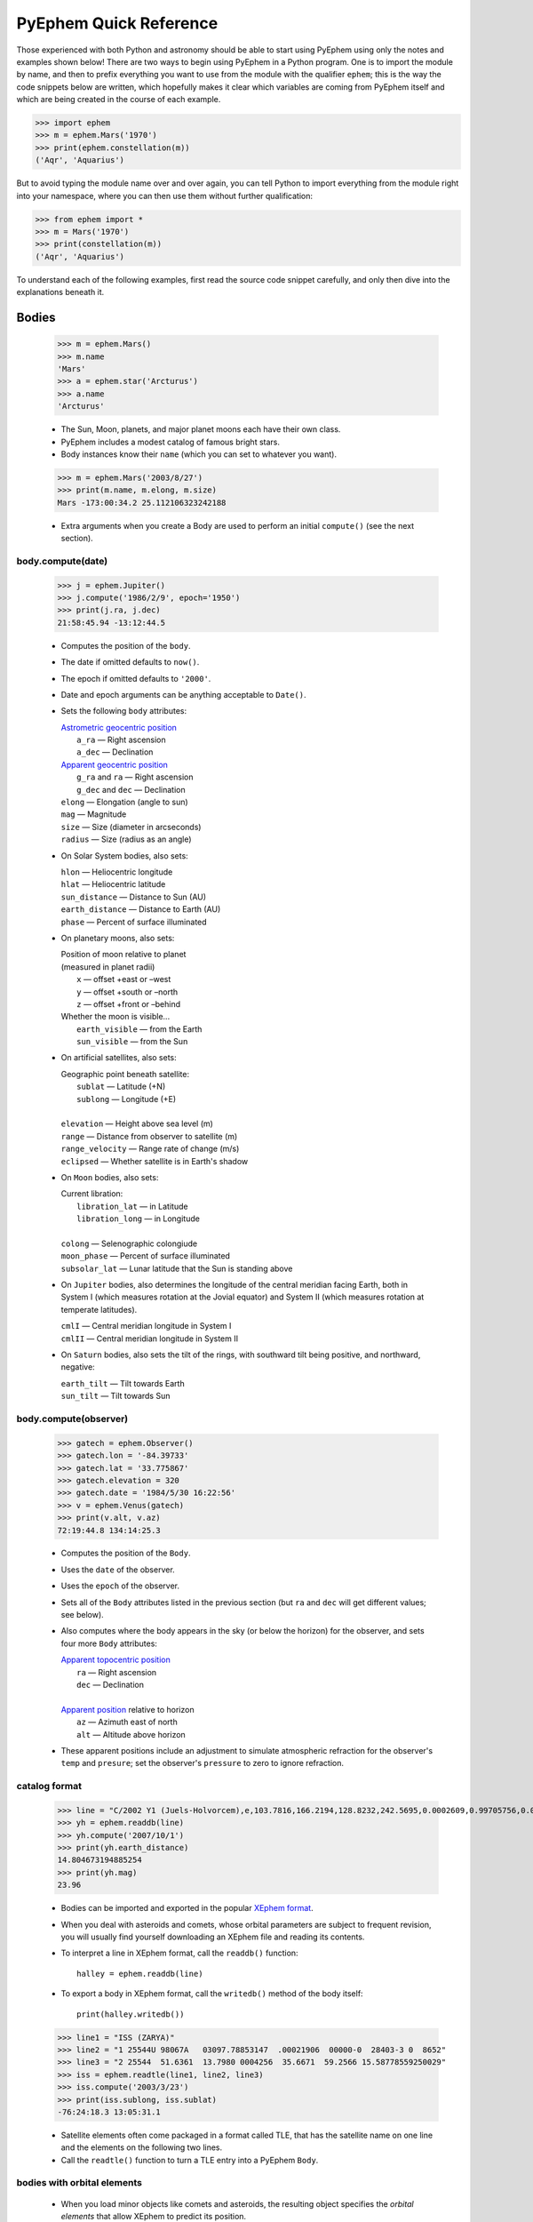 #######################
PyEphem Quick Reference
#######################

.. _Coordinate Transformations: coordinates
.. _Angle: angle
.. _Date: date
.. _Astrometric geocentric position: radec
.. _Apparent geocentric position: radec
.. _Apparent topocentric position: radec
.. _Apparent position: radec
.. _XEphem format: http://www.clearskyinstitute.com/xephem/help/xephem.html#mozTocId468501

Those experienced with both Python and astronomy
should be able to start using PyEphem
using only the notes and examples shown below!
There are two ways to begin using PyEphem in a Python program.
One is to import the module by name,
and then to prefix everything you want to use from the module
with the qualifier ``ephem``;
this is the way the code snippets below are written,
which hopefully makes it clear
which variables are coming from PyEphem itself
and which are being created in the course of each example.

>>> import ephem
>>> m = ephem.Mars('1970')
>>> print(ephem.constellation(m))
('Aqr', 'Aquarius')

But to avoid typing the module name over and over again,
you can tell Python to import everything from the module
right into your namespace,
where you can then use them without further qualification:

>>> from ephem import *
>>> m = Mars('1970')
>>> print(constellation(m))
('Aqr', 'Aquarius')

To understand each of the following examples,
first read the source code snippet carefully,
and only then dive into the explanations beneath it.

Bodies
======

 >>> m = ephem.Mars()
 >>> m.name
 'Mars'
 >>> a = ephem.star('Arcturus')
 >>> a.name
 'Arcturus'

 * The Sun, Moon, planets, and major planet moons each have their own class.
 * PyEphem includes a modest catalog of famous bright stars.
 * Body instances know their ``name``
   (which you can set to whatever you want).

..

 >>> m = ephem.Mars('2003/8/27')
 >>> print(m.name, m.elong, m.size)
 Mars -173:00:34.2 25.112106323242188

 * Extra arguments when you create a Body
   are used to perform an initial ``compute()``
   (see the next section).

body.compute(date)
------------------

 >>> j = ephem.Jupiter()
 >>> j.compute('1986/2/9', epoch='1950')
 >>> print(j.ra, j.dec)
 21:58:45.94 -13:12:44.5

 * Computes the position of the ``body``.
 * The date if omitted defaults to ``now()``.
 * The epoch if omitted defaults to ``'2000'``.
 * Date and epoch arguments can be anything acceptable to ``Date()``.
 * Sets the following ``body`` attributes:

   | `Astrometric geocentric position`_
   |  ``a_ra`` — Right ascension
   |  ``a_dec`` — Declination

   | `Apparent geocentric position`_
   |  ``g_ra`` and ``ra`` — Right ascension
   |  ``g_dec`` and ``dec`` — Declination

   | ``elong`` — Elongation (angle to sun)
   | ``mag`` — Magnitude
   | ``size`` — Size (diameter in arcseconds)
   | ``radius`` — Size (radius as an angle)

 * On Solar System bodies, also sets:

   | ``hlon`` — Heliocentric longitude
   | ``hlat`` — Heliocentric latitude
   | ``sun_distance`` — Distance to Sun (AU)
   | ``earth_distance`` — Distance to Earth (AU)
   | ``phase`` — Percent of surface illuminated

 * On planetary moons, also sets:

   | Position of moon relative to planet
   | (measured in planet radii)
   |  ``x`` — offset +east or –west
   |  ``y`` — offset +south or –north
   |  ``z`` — offset +front or –behind

   | Whether the moon is visible...
   |  ``earth_visible`` — from the Earth
   |  ``sun_visible`` — from the Sun

 * On artificial satellites, also sets:

   | Geographic point beneath satellite:
   |  ``sublat`` — Latitude (+N)
   |  ``sublong`` — Longitude (+E)
   |
   | ``elevation`` — Height above sea level (m)
   | ``range`` — Distance from observer to satellite (m)
   | ``range_velocity`` — Range rate of change (m/s)
   | ``eclipsed`` — Whether satellite is in Earth's shadow
  
 * On ``Moon`` bodies, also sets:

   | Current libration:
   |  ``libration_lat`` — in Latitude
   |  ``libration_long`` — in Longitude
   |
   | ``colong`` — Selenographic colongiude
   | ``moon_phase`` — Percent of surface illuminated
   | ``subsolar_lat`` — Lunar latitude that the Sun is standing above

 * On ``Jupiter`` bodies,
   also determines the longitude of the central meridian facing Earth,
   both in System I (which measures rotation at the Jovial equator)
   and System II (which measures rotation at temperate latitudes).

   | ``cmlI`` — Central meridian longitude in System I
   | ``cmlII`` — Central meridian longitude in System II

 * On ``Saturn`` bodies,
   also sets the tilt of the rings,
   with southward tilt being positive, and northward, negative:

   | ``earth_tilt`` — Tilt towards Earth
   | ``sun_tilt`` — Tilt towards Sun

body.compute(observer)
----------------------

 >>> gatech = ephem.Observer()
 >>> gatech.lon = '-84.39733'
 >>> gatech.lat = '33.775867'
 >>> gatech.elevation = 320
 >>> gatech.date = '1984/5/30 16:22:56'
 >>> v = ephem.Venus(gatech)
 >>> print(v.alt, v.az)
 72:19:44.8 134:14:25.3

 * Computes the position of the ``Body``.
 * Uses the ``date`` of the observer.
 * Uses the ``epoch`` of the observer.
 * Sets all of the ``Body`` attributes listed in the previous section
   (but ``ra`` and ``dec`` will get different values;
   see below).
 * Also computes where the body appears in the sky
   (or below the horizon) for the observer,
   and sets four more ``Body`` attributes:

   | `Apparent topocentric position`_
   |  ``ra`` — Right ascension
   |  ``dec`` — Declination
   |
   | `Apparent position`_ relative to horizon
   |  ``az`` — Azimuth east of north
   |  ``alt`` — Altitude above horizon

 * These apparent positions
   include an adjustment to simulate atmospheric refraction
   for the observer's ``temp`` and ``presure``;
   set the observer's ``pressure`` to zero to ignore refraction.

catalog format
--------------

 >>> line = "C/2002 Y1 (Juels-Holvorcem),e,103.7816,166.2194,128.8232,242.5695,0.0002609,0.99705756,0.0000,04/13.2508/2003,2000,g  6.5,4.0"
 >>> yh = ephem.readdb(line)
 >>> yh.compute('2007/10/1')
 >>> print(yh.earth_distance)
 14.804673194885254
 >>> print(yh.mag)
 23.96

 * Bodies can be imported and exported
   in the popular `XEphem format`_.
 * When you deal with asteroids and comets,
   whose orbital parameters are subject to frequent revision,
   you will usually find yourself downloading an XEphem file
   and reading its contents.
 * To interpret a line in XEphem format,
   call the ``readdb()`` function::

    halley = ephem.readdb(line)

 * To export a body in XEphem format,
   call the ``writedb()`` method of the body itself::

    print(halley.writedb())

..

 >>> line1 = "ISS (ZARYA)"
 >>> line2 = "1 25544U 98067A   03097.78853147  .00021906  00000-0  28403-3 0  8652"
 >>> line3 = "2 25544  51.6361  13.7980 0004256  35.6671  59.2566 15.58778559250029"
 >>> iss = ephem.readtle(line1, line2, line3)
 >>> iss.compute('2003/3/23')
 >>> print(iss.sublong, iss.sublat)
 -76:24:18.3 13:05:31.1

 * Satellite elements often come packaged in a format called TLE,
   that has the satellite name on one line
   and the elements on the following two lines.
 * Call the ``readtle()`` function to turn a TLE entry
   into a PyEphem ``Body``.

bodies with orbital elements
----------------------------

 * When you load minor objects like comets and asteroids,
   the resulting object specifies the *orbital elements*
   that allow XEphem to predict its position.
 * These orbital elements are available for you to inspect and change.
 * If you lack a catalog from which to load an object,
   you can start by creating a raw body of one of the following types
   and filling in its elements.
 * Element attribute names start with underscores
   to distinguish them from the normal ``Body`` attributes
   that are set as the result of calling ``compute()``.
 * Each ``FixedBody`` has only three necessary elements:

   | ``_ra``, ``_dec`` — Position
   | ``_epoch`` — The epoch of the position

   The other ``FixedBody`` elements store trivia about its appearance:

   | ``_class`` — One-character string classification
   | ``_spect`` — Two-character string for the spectral code
   | ``_ratio`` — Ratio between the major and minor diameters
   | ``_pa`` — the angle at which the major axis lies in the sky,
     measured east of north (°)

 * ``EllipticalBody`` elements:

   | ``_inc`` — Inclination (°)
   | ``_Om`` — Longitude of ascending node (°)
   | ``_om`` — Argument of perihelion (°)
   | ``_a`` — Mean distance from sun (AU)
   | ``_M`` — Mean anomaly from the perihelion (°)
   | ``_epoch_M`` — Date for measurement ``_M``
   | ``_size`` — Angular size (arcseconds at 1 AU)
   | ``_e`` — Eccentricity
   | ``_epoch`` — Epoch for ``_inc``, ``_Om``, and ``_om``
   | ``_H``, ``_G`` — Parameters for the H/G magnitude model
   | ``_g``, ``_k`` — Parameters for the g/k magnitude model

 * ``HyperbolicBody`` elements:

   | ``_epoch`` — Equinox year for ``_inc``, ``_Om``, and ``_om``
   | ``_epoch_p`` — Epoch of perihelion
   | ``_inc`` — Inclination (°)
   | ``_Om`` — Longitude of ascending node (°)
   | ``_om`` — Argument of perihelion (°)
   | ``_e`` — Eccentricity
   | ``_q`` — Perihelion distance (AU)
   | ``_g``, ``_k`` — Magnitude model coefficients
   | ``_size`` — Angular size in arcseconds at 1 AU

 * ``ParabolicBody`` elements:

   | ``_epoch`` — Epoch for ``_inc``, ``_Om``, and ``_om``
   | ``_epoch_p`` — Epoch of perihelion
   | ``_inc`` — Inclination (°)
   | ``_Om`` — Longitude of ascending node (°)
   | ``_om`` — Argument of perihelion (°)
   | ``_q`` — Perihelion distance (AU)
   | ``_g``, ``_k`` — Magnitude model coefficients
   | ``_size`` — Angular size in arcseconds at 1 AU

 * ``EarthSatellite`` elements:

   | ``_epoch`` — Reference epoch
   | ``_n`` — Mean motion, in revolutions per day
   | ``_inc`` — Inclination (°)
   | ``_raan`` — Right Ascension of ascending node (°)
   | ``_e`` — Eccentricity
   | ``_ap`` — Argument of perigee at epoch (°)
   | ``_M`` — Mean anomaly from perigee at epoch (°)
   | ``_decay`` — Orbit decay rate in revolutions per day, per day
   | ``_drag`` — Object drag coefficient in per earth radii
   | ``_orbit`` — Integer orbit number of epoch

------------

Other Functions
===============

 >>> m = ephem.Moon('1980/6/1')
 >>> print(ephem.constellation(m))
 ('Sgr', 'Sagittarius')

 * The ``constellation()`` function returns a tuple
   containing the abbreviated name and full name
   of the constellation in which its argument lies.
 * You can either pass a ``Body`` whose position is computed,
   or a tuple ``(ra, dec)`` of coordinates —
   in which case epoch 2000 is assumed
   unless you also pass an ``epoch=`` keyword argument
   specifying another value.

..

 >>> print(ephem.delta_t('1980'))
 50.54

 * The ``delta_t()`` function
   returns the difference, in seconds, on the given date
   between Terrestrial Time and Universal Time.
 * Takes a ``Date`` or ``Observer`` argument.
 * Without an argument, uses ``now()``.

..

 >>> ephem.julian_date('2000/1/1')
 2451544.5

 * The ``julian_date()`` function
   returns the official Julian Date of the given day and time.
 * Takes a ``Date`` or ``Observer`` argument.
 * Without an argument, uses ``now()``.

..

 >>> ra, dec = '7:16:00', '-6:17:00'
 >>> print(ephem.uranometria(ra, dec))
 V2 - P274
 >>> print(ephem.uranometria2000(ra, dec))
 V2 - P135
 >>> print(ephem.millennium_atlas(ra, dec))
 V1 - P273

 * Take an ``ra`` and ``dec`` as arguments.
 * Return the volume and page on which that coordinate lies
   in the given star atlas:
 
   | *Uranometria* by Johannes Bayer.
   | *Uranometria 2000.0* edited by Wil Tirion.
   | *Millennium Star Atlas* by Roger W. Sinnott and Michael A. C. Perryman.

..

 >>> m1 = ephem.Moon('1970/1/16')
 >>> m2 = ephem.Moon('1970/1/17')
 >>> s = ephem.separation(m1, m2)
 >>> print("In one day the Moon moved", s)
 In one day the Moon moved 12:33:28.5

 * The ``separation()`` function
   returns the angle that separates two positions on a sphere.
 * Each argument can be either a ``Body``,
   in which case its ``ra`` and ``dec`` are used,
   or a tuple ``(lon, lat)`` giving a pair of spherical coordinates
   where ``lon`` measures angle around the sphere's equator
   and ``lat`` measures the angle above or below its equator.

------------

Coordinate Conversion
=====================

 >>> np = Equatorial('0', '90', epoch='2000')
 >>> g = Galactic(np)
 >>> print(g.lon, g.lat)
 122:55:54.9 27:07:41.7

 * There are three coordinate classes,
   which each have three properties:

   | ``Equatorial``
   |  ``ra`` — right ascension
   |  ``dec`` — declination
   |  ``epoch`` — epoch of the coordinate

   | ``Ecliptic``
   |  ``lon`` — ecliptic longitude (+E)
   |  ``lat`` — ecliptic latitude (+N)
   |  ``epoch`` — epoch of the coordinate

   | ``Galactic``
   |  ``lon`` — galactic longitude (+E)
   |  ``lat`` — galactic latitude (+N)
   |  ``epoch`` — epoch of the coordinate

 * When creating a new coordinate,
   you can pass either a body,
   or another coordinate,
   or a pair of raw angles
   (always place the longitude or right ascension first).

 * When creating a coordinate,
   you can optionally pass an ``epoch=`` keyword
   specifying the epoch for the coordinate system.
   Otherwise the epoch is copied
   from the body or other coordinate being used,
   or J2000 is used as the default.

 * See the `Coordinate Transformations`_ document for more details.

Observers
=========

 >>> lowell = ephem.Observer()
 >>> lowell.lon = '111:32.1'
 >>> lowell.lat = '35:05.8'
 >>> lowell.elevation = 2198
 >>> lowell.date = '1986/3/13'
 >>> j = ephem.Jupiter()
 >>> j.compute(lowell)
 >>> print(j.alt, j.az)
 20:48:43.7 120:21:44.9

 * Describes a position on Earth's surface.
 * Pass to the ``compute()`` method of a ``Body``.
 * These are the attributes you can set:

   | ``date`` — Date and time
   | ``epoch`` — Epoch for astrometric RA/dec

   | ``lat`` — Latitude (+N)
   | ``lon`` — Longitude (+E)
   | ``elevation`` — Elevation (m)

   | ``temp`` — Temperature (°C)
   | ``pressure`` — Atmospheric pressure (mBar)

 * The ``date`` defaults to ``now()``.
 * The ``epoch`` defaults to ``'2000'``.
 * The ``temp`` defaults to 25°C.
 * The ``pressure`` defaults to 1010mBar.
 * Other attributes default to zero.

 >>> lowell.compute_pressure()
 >>> lowell.pressure
 775.6025138640499
 
 * Computes the pressure at the observer's current elevation,
   using the International Standard Atmosphere.

 >>> boston = ephem.city('Boston')
 >>> print(boston.lat, boston.lon)
 42:21:30.4 -71:03:35.2

 * XEphem includes a small database of world cities.
 * Each call to ``city()`` returns a new ``Observer``.
 * Only latitude, longitude, and elevation are set.

transit, rising, setting
------------------------

 >>> sitka = ephem.Observer()
 >>> sitka.date = '1999/6/27'
 >>> sitka.lat = '57:10'
 >>> sitka.lon = '-135:15'
 >>> m = ephem.Mars()
 >>> print(sitka.next_transit(m))
 1999/6/27 04:22:45
 >>> print(m.alt, m.az)
 21:18:33.6 180:00:00.0
 >>> print(sitka.next_rising(m, start='1999/6/28'))
 1999/6/28 23:28:25
 >>> print(m.alt, m.az)
 -0:00:05.8 111:10:41.6

 * Eight ``Observer`` methods are available
   for finding rising, transit, and setting times::

    previous_transit()
    next_transit()

    previous_antitransit()
    next_antitransit()

    previous_rising()
    next_rising()

    previous_setting()
    next_setting()

 * Each takes a ``Body`` argument,
   which can be any body except an ``EarthSatellite``
   (for which the ``next_pass()`` method below should be used).
 * Returns a ``Date`` value.
 * Leaves the ``Body`` at its position on that date.
 * The Observer itself is unchanged.
 * Takes an optional ``start=`` argument
   giving the date and time
   from which the search for a rising, transit, or setting should commence.
 * We define the meridian as the line
   running overhead from the celestial North pole to the South pole,
   and the anti-meridian as the other half of the same great circle;
   so the transit and anti-transit methods always succeed,
   whether the body crosses the horizon or not.
 * But the rising and setting functions raise execptions
   if the body does not to cross the horizon;
   the exception hierarchy is::

    ephem.CircumpolarError
     |
     +--- ephem.AlwaysUpError
     +--- ephem.NeverUpError

 * Rising and setting are defined
   as the moments when the upper limb of the body touches the horizon
   (that is, when the body's ``alt`` plus ``radius`` equals zero).
 * Rising and setting
   are sensitive to atmospheric refraction at the horizon,
   and therefore to the observer's ``temp`` and ``pressure``;
   set the ``pressure`` to zero to turn off refraction.
 * Rising and setting pay attention
   to the observer's ``horizon`` attribute;
   see the next section.

 >>> line1 = "IRIDIUM 80 [+]"
 >>> line2 = "1 25469U 98051C   09119.61415140 -.00000218  00000-0 -84793-4 0  4781"
 >>> line3 = "2 25469  86.4029 183.4052 0002522  86.7221 273.4294 14.34215064557061"
 >>> iridium_80 = ephem.readtle(line1, line2, line3)
 >>> boston.date = '2009/5/1'
 >>> info = boston.next_pass(iridium_80)
 >>> print("Rise time: %s azimuth: %s" % (info[0], info[1]))
 Rise time: 2009/5/1 00:22:15 azimuth: 104:36:21.5

 * The ``next_pass()`` method takes an ``EarthSatellite`` body
   and determines when it will next cross above the horizon.
 * It returns a six-element tuple giving::

    0  Rise time
    1  Rise azimuth
    2  Transit time
    3  Transit altitude
    4  Set time
    5  Set azimuth

 * Any of the tuple values can be ``None`` if that event was not found.

observer.horizon
----------------

 >>> sun = ephem.Sun()
 >>> greenwich = ephem.Observer()
 >>> greenwich.lat = '51:28:38'
 >>> print(greenwich.horizon)
 0:00:00.0
 >>> greenwich.date = '2007/10/1'
 >>> r1 = greenwich.next_rising(sun)
 >>> greenwich.pressure = 0
 >>> greenwich.horizon = '-0:34'
 >>> greenwich.date = '2007/10/1'
 >>> r2 = greenwich.next_rising(sun)
 >>> print('Visual sunrise:', r1)
 Visual sunrise: 2007/10/1 05:59:29
 >>> print('Naval Observatory sunrise:', r2)
 Naval Observatory sunrise: 2007/10/1 05:59:50

 * The ``horizon`` attribute defines your *horizon*,
   the altitude of the upper limb of a body
   at the moment you consider it to be rising and setting.
 * The ``horizon`` defaults to zero degrees.
 * The United States Naval Observatory,
   rather than computing refraction dynamically,
   uses a constant estimate of 34' of refraction at the horizon.
   So in the above example,
   rather than attempting to jury-rig values
   for ``temp`` and ``pressure``
   that yield the magic 34',
   we turn off PyEphem refraction entirely
   and define the horizon itself as being at 34' altitude instead.
 * To determine
   when a body will rise “high enough” above haze or obstacles,
   set ``horizon`` to a positive number of degrees.
 * A negative value of ``horizon`` can be used
   when an observer is high off of the ground.

other Observer methods
----------------------

 >>> madrid = ephem.city('Madrid')
 >>> madrid.date = '1978/10/3 11:32'
 >>> print(madrid.sidereal_time())
 12:04:28.09

 * Called without arguments.
 * Returns the sidereal time for the observer's circumstances.

..

 >>> ra, dec = madrid.radec_of(0, '90')
 >>> print(ra, dec)
 12:05:35.12 40:17:49.8

 * Called like ``radec_of(az, alt)``.
 * Returns the apparent topocentric coordinates
   behind the given point in the sky.

---------------------

Equinoxes & Solstices
=====================

 >>> d1 = ephem.next_equinox('2000')
 >>> print(d1)
 2000/3/20 07:35:17
 >>> d2 = ephem.next_solstice(d1)
 >>> print(d2)
 2000/6/21 01:47:51
 >>> t = d2 - d1
 >>> print("Spring lasted %.1f days" % t)
 Spring lasted 92.8 days

 * Functions take a ``Date`` argument.
 * Return a ``Date``.
 * Available functions::

    previous_solstice()
    next_solstice()

    previous_equinox()
    next_equinox()

    previous_vernal_equinox()
    next_vernal_equinox()

-----------

Phases of the Moon
==================

 >>> d1 = ephem.next_full_moon('1984')
 >>> print(d1)
 1984/1/18 14:05:10
 >>> d2 = ephem.next_new_moon(d1)
 >>> print(d2)
 1984/2/1 23:46:25

 * Functions take a ``Date`` argument.
 * Return a ``Date``.
 * Available functions::

    previous_new_moon()
    next_new_moon()

    previous_first_quarter_moon()
    next_first_quarter_moon()

    previous_full_moon()
    next_full_moon()

    previous_last_quarter_moon()
    next_last_quarter_moon()

-----------

Angles
======

 >>> a = ephem.degrees('180:00:00')
 >>> print(a)
 180:00:00.0
 >>> a
 3.141592653589793
 >>> print("180° is %f radians" % a)
 180° is 3.141593 radians
 >>> h = ephem.hours('1:00:00')
 >>> deg = ephem.degrees(h)
 >>> print("1h right ascension = %s°" % deg)
 1h right ascension = 15:00:00.0°

 * Many ``Body`` and ``Observer`` attributes
   return their value as ``Angle`` objects.
 * Most angles are measured in degrees.
 * Only right ascension is measured in hours.
 * You can also create angles yourself through two ``ephem`` functions:

   | ``degrees()`` — return an ``Angle`` in degrees
   | ``hours()`` — return an ``Angle`` in hours

 * Each angle acts like a Python ``float``.
 * Angles always store floating-point radians.
 * Only when printed, passed to ``str()``, or formatted with ``'%s'``
   do angles display themselves as degrees or hours.
 * When setting an angle attribute in a body or observer,
   or creating angles yourself,
   you can provide either floating-point radians
   or a string with degrees or hours.
   The following angles are equivalent::

    ephem.degrees(ephem.pi / 32)
    ephem.degrees('5.625')
    ephem.degrees('5:37.5')
    ephem.degrees('5:37:30')
    ephem.degrees('5:37:30.0')
    ephem.hours('0.375')
    ephem.hours('0:22.5')
    ephem.hours('0:22:30')
    ephem.hours('0:22:30.0')

 * When doing math on angles,
   the results will often exceed the normal bounds for an angle.
   Therefore two attributes are provided for each angle:

   | ``norm`` — returns angle normalized to [0, 2π).
   | ``znorm`` — returns angle normalized to [-π, π).

 * For more details see the Angle_ document.

-----

Dates
=====

 >>> d = ephem.Date('1997/3/9 5:13')
 >>> print(d)
 1997/3/9 05:13:00
 >>> d
 35496.717361111114
 >>> d.triple()
 (1997, 3, 9.21736111111386)
 >>> d.tuple()
 (1997, 3, 9, 5, 13, 2.3748725652694702e-07)
 >>> d + ephem.hour
 35496.75902777778
 >>> print(ephem.date(d + ephem.hour))
 1997/3/9 06:13:00
 >>> print(ephem.date(d + 1))
 1997/3/10 05:13:00

 * Dates are stored and returned as floats.
 * Only when printed, passed to ``str()``, or formatted with ``'%s'``
   does a date express itself as a string
   giving the calendar day and time.
 * Dates *always* use Universal Time, *never* your local time zone.
 * Call ``.triple()`` to split a date into its year, month, and day.
 * Call ``.tuple()`` to split a date into its year, month, day,
   hour, minute, and second.
 * You can create ``ephem.Date()`` dates yourself
   in addition to those you will be returned by other objects.
 * Call ``ephem.now()`` for the current date and time.
 * When setting a date attribute in a body or observer,
   or creating angles yourself,
   you can provide either floating-point radians, a string, or a tuple.
   The following dates are equivalent::

    ephem.Date(35497.7197916667)
    ephem.Date('1997/3/10.2197916667')
    ephem.Date('1997/3/10 05.275')
    ephem.Date('1997/3/10 05:16.5')
    ephem.Date('1997/3/10 05:16:30')
    ephem.Date('1997/3/10 05:16:30.0')
    ephem.Date((1997, 3, 10.2197916667))
    ephem.Date((1997, 3, 10, 5, 16, 30.0))

 * Dates store the number of days that have passed
   since noon Universal Time on the last day of 1899.
   By adding and subtracting whole numbers from dates,
   you can move several days into the past or future.
   If you want to move by smaller amounts,
   the following constants may be helpful::

    ephem.hour
    ephem.minute
    ephem.second

 * For more details see the Date_ document.

local time
----------

 >>> d = ephem.Date('1997/3/9 5:13')
 >>> ephem.localtime(d)
 datetime.datetime(1997, 3, 9, 0, 13, 0, 6)
 >>> print(ephem.localtime(d))
 1997-03-09 00:13:00.000006

 * The ``localtime()`` function converts a PyEphem date
   into a Python ``datetime`` object expressed in your local time zone.

----

Stars and Cities
================

 >>> rigel = ephem.star('Rigel')
 >>> print(rigel._ra, rigel._dec)
 5:14:32.30 -8:12:06.0

 * PyEphem provides a catalog of bright stars.
 * Each call to ``star()`` returns a new ``FixedBody``
   whose coordinates are those of the named star.

..

 >>> stuttgart = ephem.city('Stuttgart')
 >>> print(stuttgart.lon, stuttgart.lat)
 9:10:50.8 48:46:37.6

 * PyEphem knows 122 world cities.
 * The ``city()`` function returns an ``Observer``
   whose longitude, latitude, and elevation
   are those of the given city.

----

Other Constants
===============

 * PyEphem provides constants
   for the dates of a few major star-atlas epochs::

    B1900
    B1950
    J2000

 * PyEphem provides, for reference,
   the length of four distances, all in meters::

    ephem.meters_per_au
    ephem.earth_radius
    ephem.moon_radius
    ephem.sun_radius

 * PyEphem provides the speed of light in meters per second::

    ephem.c
